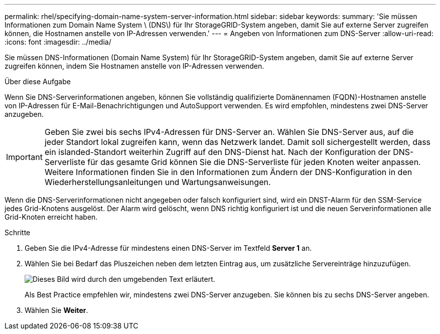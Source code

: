 ---
permalink: rhel/specifying-domain-name-system-server-information.html 
sidebar: sidebar 
keywords:  
summary: 'Sie müssen Informationen zum Domain Name System \ (DNS\) für Ihr StorageGRID-System angeben, damit Sie auf externe Server zugreifen können, die Hostnamen anstelle von IP-Adressen verwenden.' 
---
= Angeben von Informationen zum DNS-Server
:allow-uri-read: 
:icons: font
:imagesdir: ../media/


[role="lead"]
Sie müssen DNS-Informationen (Domain Name System) für Ihr StorageGRID-System angeben, damit Sie auf externe Server zugreifen können, indem Sie Hostnamen anstelle von IP-Adressen verwenden.

.Über diese Aufgabe
Wenn Sie DNS-Serverinformationen angeben, können Sie vollständig qualifizierte Domänennamen (FQDN)-Hostnamen anstelle von IP-Adressen für E-Mail-Benachrichtigungen und AutoSupport verwenden. Es wird empfohlen, mindestens zwei DNS-Server anzugeben.


IMPORTANT: Geben Sie zwei bis sechs IPv4-Adressen für DNS-Server an. Wählen Sie DNS-Server aus, auf die jeder Standort lokal zugreifen kann, wenn das Netzwerk landet. Damit soll sichergestellt werden, dass ein islanded-Standort weiterhin Zugriff auf den DNS-Dienst hat. Nach der Konfiguration der DNS-Serverliste für das gesamte Grid können Sie die DNS-Serverliste für jeden Knoten weiter anpassen. Weitere Informationen finden Sie in den Informationen zum Ändern der DNS-Konfiguration in den Wiederherstellungsanleitungen und Wartungsanweisungen.

Wenn die DNS-Serverinformationen nicht angegeben oder falsch konfiguriert sind, wird ein DNST-Alarm für den SSM-Service jedes Grid-Knotens ausgelöst. Der Alarm wird gelöscht, wenn DNS richtig konfiguriert ist und die neuen Serverinformationen alle Grid-Knoten erreicht haben.

.Schritte
. Geben Sie die IPv4-Adresse für mindestens einen DNS-Server im Textfeld *Server 1* an.
. Wählen Sie bei Bedarf das Pluszeichen neben dem letzten Eintrag aus, um zusätzliche Servereinträge hinzuzufügen.
+
image::../media/9_gmi_installer_dns_page.gif[Dieses Bild wird durch den umgebenden Text erläutert.]

+
Als Best Practice empfehlen wir, mindestens zwei DNS-Server anzugeben. Sie können bis zu sechs DNS-Server angeben.

. Wählen Sie *Weiter*.

